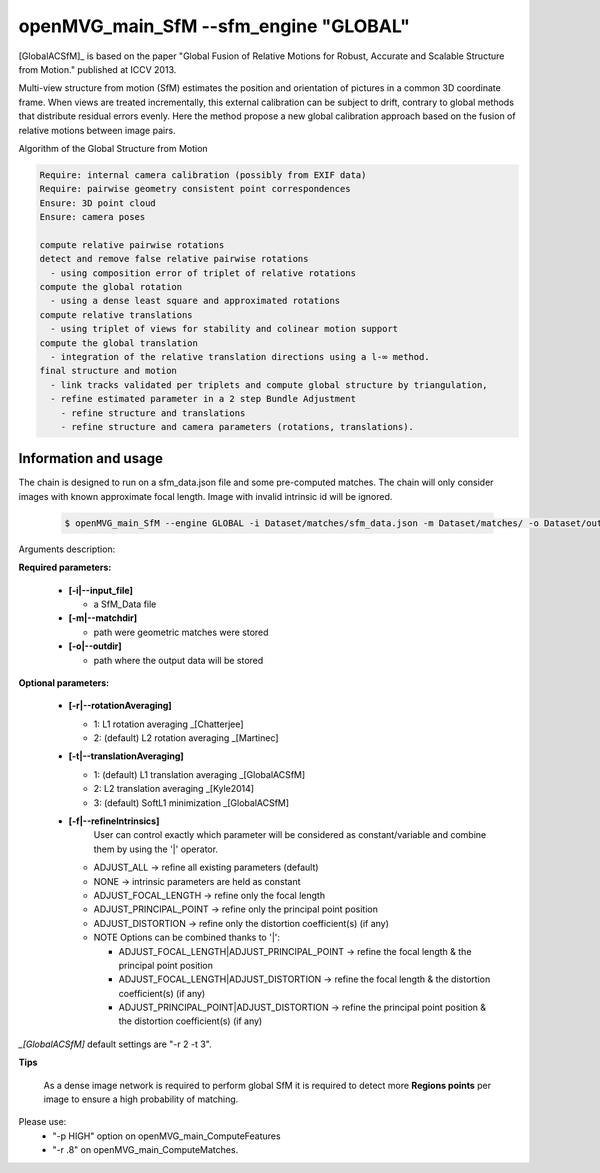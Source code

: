 openMVG_main_SfM --sfm_engine "GLOBAL"
**************************************

[GlobalACSfM]_ is based on the paper "Global Fusion of Relative Motions for Robust, Accurate and Scalable Structure from Motion."  published at ICCV 2013.

Multi-view structure from motion (SfM) estimates the position and orientation of pictures in a common 3D coordinate frame. When views are treated incrementally, this external calibration can be subject to drift, contrary to global methods that distribute residual errors evenly. Here the method propose a new global calibration approach based on the fusion of relative motions between image pairs.

Algorithm of the Global Structure from Motion

.. code-block:: c++

  Require: internal camera calibration (possibly from EXIF data)
  Require: pairwise geometry consistent point correspondences
  Ensure: 3D point cloud
  Ensure: camera poses

  compute relative pairwise rotations
  detect and remove false relative pairwise rotations
    - using composition error of triplet of relative rotations
  compute the global rotation
    - using a dense least square and approximated rotations
  compute relative translations
    - using triplet of views for stability and colinear motion support
  compute the global translation
    - integration of the relative translation directions using a l-∞ method.
  final structure and motion
    - link tracks validated per triplets and compute global structure by triangulation,
    - refine estimated parameter in a 2 step Bundle Adjustment
      - refine structure and translations
      - refine structure and camera parameters (rotations, translations).

Information and usage
========================

The chain is designed to run on a sfm_data.json file and some pre-computed matches.
The chain will only consider images with known approximate focal length. Image with invalid intrinsic id will be ignored.

  .. code-block:: c++

    $ openMVG_main_SfM --engine GLOBAL -i Dataset/matches/sfm_data.json -m Dataset/matches/ -o Dataset/out_Global_Reconstruction/

Arguments description:

**Required parameters:**

  - **[-i|--input_file]**

    - a SfM_Data file

  - **[-m|--matchdir]**

    - path were geometric matches were stored

  - **[-o|--outdir]**

    - path where the output data will be stored

**Optional parameters:**

  - **[-r|--rotationAveraging]**

    - 1: L1 rotation averaging _[Chatterjee]
    - 2: (default) L2 rotation averaging _[Martinec]

  - **[-t|--translationAveraging]**

    - 1: (default) L1 translation averaging _[GlobalACSfM]
    - 2: L2 translation averaging _[Kyle2014]
    - 3: (default) SoftL1 minimization _[GlobalACSfM]

  - **[-f|--refineIntrinsics]**
      User can control exactly which parameter will be considered as constant/variable and combine them by using the '|' operator.

    - ADJUST_ALL -> refine all existing parameters (default)
    - NONE -> intrinsic parameters are held as constant
    - ADJUST_FOCAL_LENGTH -> refine only the focal length
    - ADJUST_PRINCIPAL_POINT -> refine only the principal point position
    - ADJUST_DISTORTION -> refine only the distortion coefficient(s) (if any)

    - NOTE Options can be combined thanks to '|':

      - ADJUST_FOCAL_LENGTH|ADJUST_PRINCIPAL_POINT
        -> refine the focal length & the principal point position

      - ADJUST_FOCAL_LENGTH|ADJUST_DISTORTION
        -> refine the focal length & the distortion coefficient(s) (if any)

      - ADJUST_PRINCIPAL_POINT|ADJUST_DISTORTION
        -> refine the principal point position & the distortion coefficient(s) (if any)

*_[GlobalACSfM]* default settings are "-r 2 -t 3".


**Tips**

  As a dense image network is required to perform global SfM it is required to detect more **Regions points** per image to ensure a high probability of matching.

Please use:
 - "-p HIGH" option on openMVG_main_ComputeFeatures
 - "-r .8" on openMVG_main_ComputeMatches.
